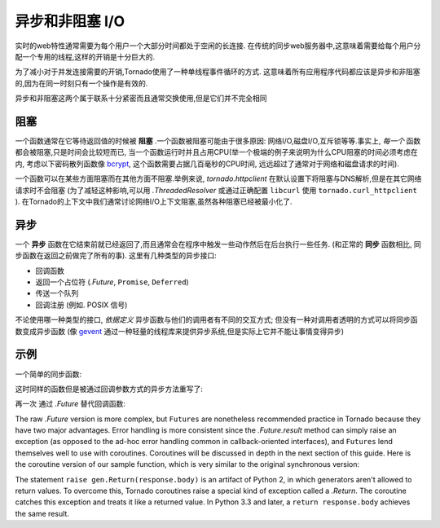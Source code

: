 ﻿异步和非阻塞 I/O
---------------------------------

实时的web特性通常需要为每个用户一个大部分时间都处于空闲的长连接.
在传统的同步web服务器中,这意味着需要给每个用户分配一个专用的线程,这样的开销是十分巨大的.

为了减小对于并发连接需要的开销,Tornado使用了一种单线程事件循环的方式.
这意味着所有应用程序代码都应该是异步和非阻塞的,因为在同一时刻只有一个操作是有效的.

异步和非阻塞这两个属于联系十分紧密而且通常交换使用,但是它们并不完全相同

阻塞
~~~~~~~~

一个函数通常在它等待返回值的时候被 **阻塞** .一个函数被阻塞可能由于很多原因:
网络I/O,磁盘I/O,互斥锁等等.事实上, *每一个* 函数都会被阻塞,只是时间会比较短而已,
当一个函数运行时并且占用CPU(举一个极端的例子来说明为什么CPU阻塞的时间必须考虑在内,
考虑以下密码散列函数像
`bcrypt <http://bcrypt.sourceforge.net/>`_, 这个函数需要占据几百毫秒的CPU时间,
远远超过了通常对于网络和磁盘请求的时间).

一个函数可以在某些方面阻塞而在其他方面不阻塞.举例来说, `tornado.httpclient` 
在默认设置下将阻塞与DNS解析,但是在其它网络请求时不会阻塞
(为了减轻这种影响,可以用 `.ThreadedResolver` 或通过正确配置 ``libcurl`` 使用
``tornado.curl_httpclient`` ).
在Tornado的上下文中我们通常讨论网络I/O上下文阻塞,虽然各种阻塞已经被最小化了.

异步
~~~~~~~~~~~~

一个 **异步** 函数在它结束前就已经返回了,而且通常会在程序中触发一些动作然后在后台执行一些任务.
(和正常的 **同步** 函数相比, 同步函数在返回之前做完了所有的事).  这里有几种类型的异步接口:

* 回调函数
* 返回一个占位符 (`.Future`, ``Promise``, ``Deferred``)
* 传送一个队列
* 回调注册 (例如. POSIX 信号)

不论使用哪一种类型的接口, *依据定义* 异步函数与他们的调用者有不同的交互方式;
但没有一种对调用者透明的方式可以将同步函数变成异步函数 (像 `gevent
<http://www.gevent.org>`_ 通过一种轻量的线程库来提供异步系统,但是实际上它并不能让事情变得异步)

示例
~~~~~~~~

一个简单的同步函数:

.. testcode::

    from tornado.httpclient import HTTPClient

    def synchronous_fetch(url):
        http_client = HTTPClient()
        response = http_client.fetch(url)
        return response.body

.. testoutput::
   :hide:

这时同样的函数但是被通过回调参数方式的异步方法重写了:

.. testcode::

    from tornado.httpclient import AsyncHTTPClient

    def asynchronous_fetch(url, callback):
        http_client = AsyncHTTPClient()
        def handle_response(response):
            callback(response.body)
        http_client.fetch(url, callback=handle_response)

.. testoutput::
   :hide:

再一次 通过 `.Future` 替代回调函数:

.. testcode::

    from tornado.concurrent import Future

    def async_fetch_future(url):
        http_client = AsyncHTTPClient()
        my_future = Future()
        fetch_future = http_client.fetch(url)
        fetch_future.add_done_callback(
            lambda f: my_future.set_result(f.result()))
        return my_future

.. testoutput::
   :hide:

The raw `.Future` version is more complex, but ``Futures`` are
nonetheless recommended practice in Tornado because they have two
major advantages.  Error handling is more consistent since the
`.Future.result` method can simply raise an exception (as opposed to
the ad-hoc error handling common in callback-oriented interfaces), and
``Futures`` lend themselves well to use with coroutines.  Coroutines
will be discussed in depth in the next section of this guide.  Here is
the coroutine version of our sample function, which is very similar to
the original synchronous version:

.. testcode::

    from tornado import gen

    @gen.coroutine
    def fetch_coroutine(url):
        http_client = AsyncHTTPClient()
        response = yield http_client.fetch(url)
        raise gen.Return(response.body)

.. testoutput::
   :hide:

The statement ``raise gen.Return(response.body)`` is an artifact of
Python 2, in which generators aren't allowed to return
values. To overcome this, Tornado coroutines raise a special kind of
exception called a `.Return`. The coroutine catches this exception and
treats it like a returned value. In Python 3.3 and later, a ``return
response.body`` achieves the same result.
